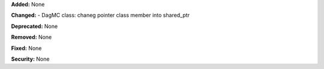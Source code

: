 **Added:** None

**Changed:**
- DagMC class: chaneg pointer class member into shared_ptr

**Deprecated:** None

**Removed:** None

**Fixed:** None

**Security:** None
